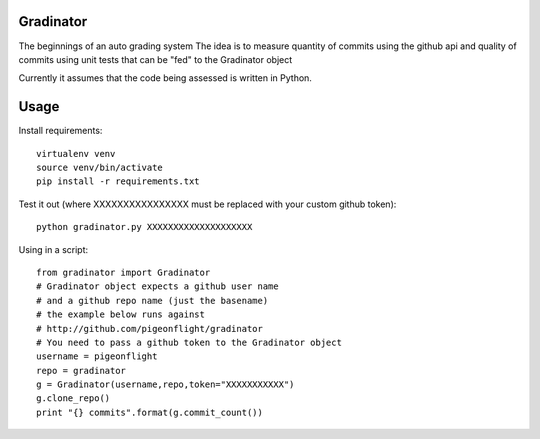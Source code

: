 Gradinator
==============
The beginnings of an auto grading system
The idea is to measure quantity of commits
using the github api and quality of commits
using unit tests that can be "fed" to the 
Gradinator object

Currently it assumes that the code being assessed is written in Python.


Usage
===========
Install requirements::

    virtualenv venv
    source venv/bin/activate
    pip install -r requirements.txt

Test it out (where XXXXXXXXXXXXXXXX must be replaced with your custom github token)::

    python gradinator.py XXXXXXXXXXXXXXXXXXXX

Using in a script::

    from gradinator import Gradinator
    # Gradinator object expects a github user name
    # and a github repo name (just the basename)
    # the example below runs against 
    # http://github.com/pigeonflight/gradinator
    # You need to pass a github token to the Gradinator object
    username = pigeonflight
    repo = gradinator
    g = Gradinator(username,repo,token="XXXXXXXXXXX")
    g.clone_repo()
    print "{} commits".format(g.commit_count())
    
